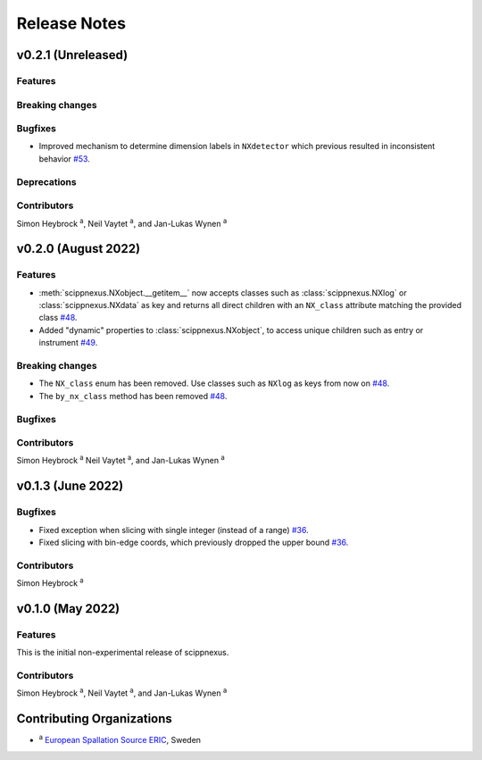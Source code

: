 .. _release-notes:

Release Notes
=============


.. Template, copy this to create a new section after a release:

   v0.xy.0 (Unreleased)
   --------------------

   Features
   ~~~~~~~~

   Breaking changes
   ~~~~~~~~~~~~~~~~

   Bugfixes
   ~~~~~~~~

   Deprecations
   ~~~~~~~~~~~~

   Contributors
   ~~~~~~~~~~~~

   Simon Heybrock :sup:`a`\ ,
   Neil Vaytet :sup:`a`\ ,
   and Jan-Lukas Wynen :sup:`a`

v0.2.1 (Unreleased)
-------------------

Features
~~~~~~~~

Breaking changes
~~~~~~~~~~~~~~~~

Bugfixes
~~~~~~~~

* Improved mechanism to determine dimension labels in ``NXdetector`` which previous resulted in inconsistent behavior `#53 <https://github.com/scipp/scipp/pull/53>`_.

Deprecations
~~~~~~~~~~~~

Contributors
~~~~~~~~~~~~

Simon Heybrock :sup:`a`\ ,
Neil Vaytet :sup:`a`\ ,
and Jan-Lukas Wynen :sup:`a`

v0.2.0 (August 2022)
--------------------

Features
~~~~~~~~

* :meth:`scippnexus.NXobject.__getitem__` now accepts classes such as :class:`scippnexus.NXlog` or :class:`scippnexus.NXdata` as key and returns all direct children with an ``NX_class`` attribute matching the provided class `#48 <https://github.com/scipp/scipp/pull/48>`_.
* Added "dynamic" properties to :class:`scippnexus.NXobject`, to access unique children such as entry or instrument `#49 <https://github.com/scipp/scipp/pull/49>`_.

Breaking changes
~~~~~~~~~~~~~~~~

* The ``NX_class`` enum has been removed. Use classes such as ``NXlog`` as keys from now on `#48 <https://github.com/scipp/scipp/pull/48>`_.
* The ``by_nx_class`` method has been removed `#48 <https://github.com/scipp/scipp/pull/48>`_.

Bugfixes
~~~~~~~~

Contributors
~~~~~~~~~~~~

Simon Heybrock :sup:`a`
Neil Vaytet :sup:`a`\ ,
and Jan-Lukas Wynen :sup:`a`

v0.1.3 (June 2022)
------------------

Bugfixes
~~~~~~~~

* Fixed exception when slicing with single integer (instead of a range) `#36 <https://github.com/scipp/scipp/pull/36>`_.
* Fixed slicing with bin-edge coords, which previously dropped the upper bound `#36 <https://github.com/scipp/scipp/pull/36>`_.

Contributors
~~~~~~~~~~~~

Simon Heybrock :sup:`a`

v0.1.0 (May 2022)
-----------------

Features
~~~~~~~~

This is the initial non-experimental release of scippnexus.

Contributors
~~~~~~~~~~~~

Simon Heybrock :sup:`a`\ ,
Neil Vaytet :sup:`a`\ ,
and Jan-Lukas Wynen :sup:`a`

Contributing Organizations
--------------------------
* :sup:`a`\  `European Spallation Source ERIC <https://europeanspallationsource.se/>`_, Sweden
